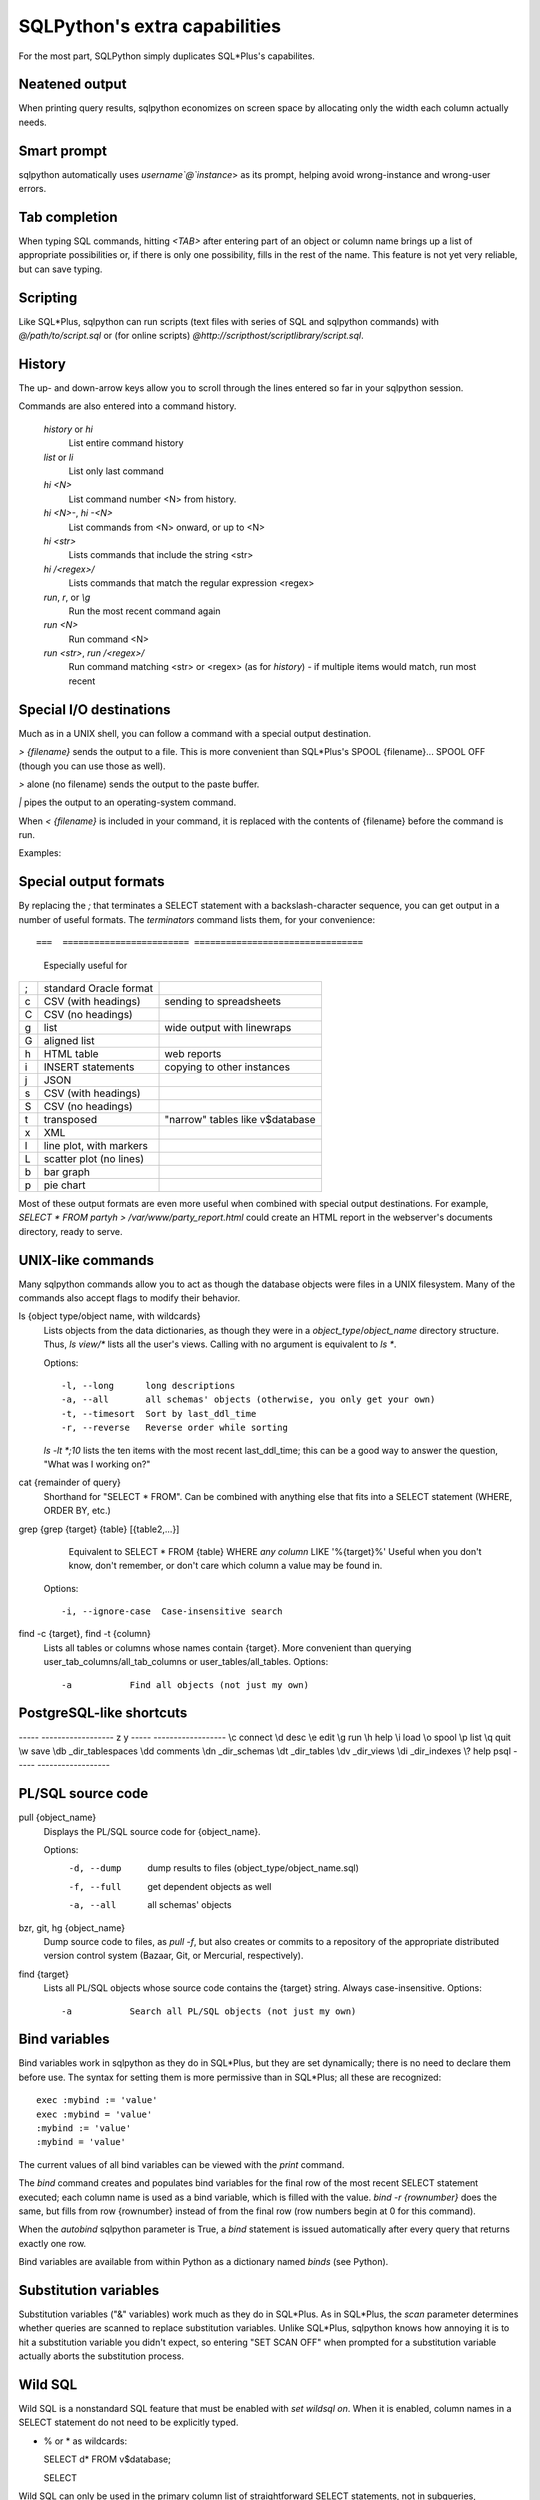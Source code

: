 ==============================
SQLPython's extra capabilities
==============================

For the most part, SQLPython simply duplicates SQL\*Plus's capabilites.

Neatened output
===============

When printing query results, sqlpython economizes on screen space by allocating
only the width each column actually needs.

Smart prompt
============

sqlpython automatically uses `username`@`instance`> as its prompt, helping
avoid wrong-instance and wrong-user errors.

Tab completion
==============

When typing SQL commands, hitting `<TAB>` after entering part of an object
or column name brings up a list of appropriate possibilities or, if there
is only one possibility, fills in the rest of the name.  This feature is
not yet very reliable, but can save typing.

Scripting
=========

Like SQL\*Plus, sqlpython can run scripts (text files with series of SQL and
sqlpython commands) with `@/path/to/script.sql` or (for online scripts)
`@http://scripthost/scriptlibrary/script.sql`.

History
=======

The up- and down-arrow keys allow you to scroll through the lines entered so far
in your sqlpython session.

Commands are also entered into a command history.

  `history` or `hi`
    List entire command history

  `list` or `li`
    List only last command

  `hi <N>`
    List command number <N> from history.  

  `hi <N>-`, `hi -<N>`
    List commands from <N> onward, or up to <N>

  `hi <str>`
    Lists commands that include the string <str>

  `hi /<regex>/` 
    Lists commands that match the regular expression <regex>

  `run`, `r`, or `\\g`
    Run the most recent command again

  `run <N>`
    Run command <N>

  `run <str>`, `run /<regex>/`
    Run command matching <str> or <regex> (as for `history`) - 
    if multiple items would match, run most recent

Special I/O destinations
========================

Much as in a UNIX shell, you can follow a command with a special output destination.

`> {filename}` sends the output to a file.  This is more convenient than SQL\*Plus's 
SPOOL {filename}... SPOOL OFF (though you can use those as well).

`>` alone (no filename) sends the output to the paste buffer.

`|` pipes the output to an operating-system command.

When `< {filename}` is included in your command, it is replaced with the contents of
{filename} before the command is run.

Examples:: 

Special output formats
======================

By replacing the `;` that terminates a SELECT statement with a backslash-character
sequence, you can get output in a number of useful formats.  The `terminators`
command lists them, for your convenience::

===  ======================== ================================
                              Especially useful for
===  ======================== ================================
;    standard Oracle format
\c   CSV (with headings)      sending to spreadsheets   
\C   CSV (no headings)
\g   list                     wide output with linewraps
\G   aligned list
\h   HTML table               web reports
\i   INSERT statements        copying to other instances
\j   JSON
\s   CSV (with headings)
\S   CSV (no headings)
\t   transposed               "narrow" tables like v$database
\x   XML
\l   line plot, with markers
\L   scatter plot (no lines)
\b   bar graph
\p   pie chart
===  ======================== ================================

Most of these output formats are even more useful when combined with special output
destinations.  For example, `SELECT * FROM party\h > /var/www/party_report.html`
could create an HTML report in the webserver's documents directory, ready to serve.

UNIX-like commands
==================

Many sqlpython commands allow you to act as though the database objects
were files in a UNIX filesystem.  Many of the commands also accept flags
to modify their behavior.

ls {object type/object name, with wildcards}
  Lists objects from the data dictionaries, as though they were in a 
  *object_type*/*object_name* directory structure.  Thus, `ls view/\*`
  lists all the user's views.  Calling with no argument is equivalent
  to `ls *`.
   
  Options::
  
    -l, --long      long descriptions 
    -a, --all       all schemas' objects (otherwise, you only get your own)
    -t, --timesort  Sort by last_ddl_time
    -r, --reverse   Reverse order while sorting   

  `ls -lt *;10` lists the ten items with the most recent last_ddl_time;
  this can be a good way to answer the question, "What was I working on?"
  
cat {remainder of query}
   Shorthand for "SELECT * FROM".  Can be combined with anything else
   that fits into a SELECT statement (WHERE, ORDER BY, etc.)
   
grep {grep {target} {table} [{table2,...}]
   Equivalent to SELECT * FROM {table} WHERE *any column* LIKE '%{target}%'
   Useful when you don't know, don't remember, or don't care which column
   a value may be found in.
   
  Options::
  
    -i, --ignore-case  Case-insensitive search   

find -c {target}, find -t {column}
  Lists all tables or columns whose names contain {target}.  More convenient than
  querying user_tab_columns/all_tab_columns or user_tables/all_tables.
  Options::
    -a           Find all objects (not just my own)  
  
PostgreSQL-like shortcuts
=========================

----- ------------------
z     y
----- ------------------
\\c   connect
\\d   desc
\\e   edit
\\g   run
\\h   help
\\i   load
\\o   spool
\\p   list
\\q   quit
\\w   save
\\db  _dir_tablespaces
\\dd  comments
\\dn  _dir_schemas
\\dt  _dir_tables
\\dv  _dir_views
\\di  _dir_indexes
\\?   help psql
----- ------------------

PL/SQL source code
==================

pull {object_name}
  Displays the PL/SQL source code for {object_name}.
  
  Options:
    -d, --dump   dump results to files (object_type/object_name.sql)
    -f, --full   get dependent objects as well
    -a, --all    all schemas' objects
  
bzr, git, hg {object_name}
  Dump source code to files, as `pull -f`, but also creates or commits to a
  repository of the appropriate distributed version control system
  (Bazaar, Git, or Mercurial, respectively).  
  
find {target}
  Lists all PL/SQL objects whose source code contains the {target} string.  
  Always case-insensitive.
  Options::
    -a           Search all PL/SQL objects (not just my own)    
  

Bind variables
==============

Bind variables work in sqlpython as they do in SQL\*Plus, but they are set dynamically; there
is no need to declare them before use.  The syntax for setting them is more permissive than
in SQL\*Plus; all these are recognized::

  exec :mybind := 'value'
  exec :mybind = 'value'
  :mybind := 'value'
  :mybind = 'value'

The current values of all bind variables can be viewed with the `print` command.

The `bind` command creates and populates bind variables for the final row of the most recent
SELECT statement executed; each column name is used as a bind variable, which is filled with
the value.  `bind -r {rownumber}` does the same, but fills from row {rownumber} instead of
from the final row (row numbers begin at 0 for this command).

When the `autobind` sqlpython parameter is True, a `bind` statement is issued automatically
after every query that returns exactly one row.

Bind variables are available from within Python as a dictionary named `binds` (see Python).

Substitution variables
======================

Substitution variables ("&" variables) work much as they do in SQL\*Plus.  As in SQL\*Plus,
the `scan` parameter determines whether queries are scanned to replace substitution 
variables.  Unlike SQL\*Plus, sqlpython knows how annoying it is to hit a substitution
variable you didn't expect, so entering "SET SCAN OFF" when prompted for a substitution
variable actually aborts the substitution process.

Wild SQL
========

Wild SQL is a nonstandard SQL feature that must be enabled with `set wildsql on`.  When it is
enabled, column names in a SELECT statement do not need to be explicitly typed.  

* % or \* as wildcards::

  SELECT d* FROM v$database;

  SELECT 

Wild SQL can only be used in the primary column list of straightforward SELECT statements, 
not in subqueries, `UNION`ed queries, etc.

Parameters
==========

Several parameters control the behavior of sqlpython itself.  

===================== ==================================================  ===============
                                                                          default
===================== ==================================================  ===============
autobind              When True, single-row queries automatically `bind`  False
commit_on_exit        Automatically commits work at end of session        True
continuation_prompt   Prompt for second line and onward of long statement >
default_file_name     The file opened by `edit`, if not specified         afiedt.buf
echo                  Echo command entered before executing               False
editor                Text editor invoked by `edit`.                      varies
heading               Print column names                                  True
maxfetch              Maximum number of rows to return from any query     1000
maxtselctrows         Maximum # of rows from a tselect or \\n query       10
prompt                Probably unwise to change                           user@instance>
scan                  Interpret & as indicating substitution variables    True
serveroutput          Print DBMS_OUTPUT.PUT_LINE results                  True
sql_echo              Print text of "behind-the-scenes" queries           False
timeout               In seconds                                          30
timing                Print time for each command to execute              False
wildsql               Accept *, %, #, and ! in column names               False
===================== ==================================================  ===============

The user can change these with the `set {paramname} {new-value}` statement.  
The True/False parameters accept new
values permissively, recognizing "True", "False", "T", "F", "yes", "no", "on", "off"...

`set` and `show` both list the current values of the sqlpython parameters.
`show parameter {param}` shows current Oracle parameters (from v$parameter), as it does
in SQL\*Plus.

Tuning
======

In sqlpython, `explain {SQL ID}` shows the execution plan for the SQL statement with the
given ID.  If SQL ID is omitted, it defaults to the most recent SQL executed.
(This is not necessarily the last statement `EXPLAIN PLAN` was issued against.)

Other specialized sqlpython tuning commands include:

load
  Displays OS load on cluster nodes (10gRAC)
  
longops
  Displays long-running operations

sessinfo
  Reports session info for the given sid, extended to RAC with gv$  
  
top, top9i
  Displays active sessions


  
  

